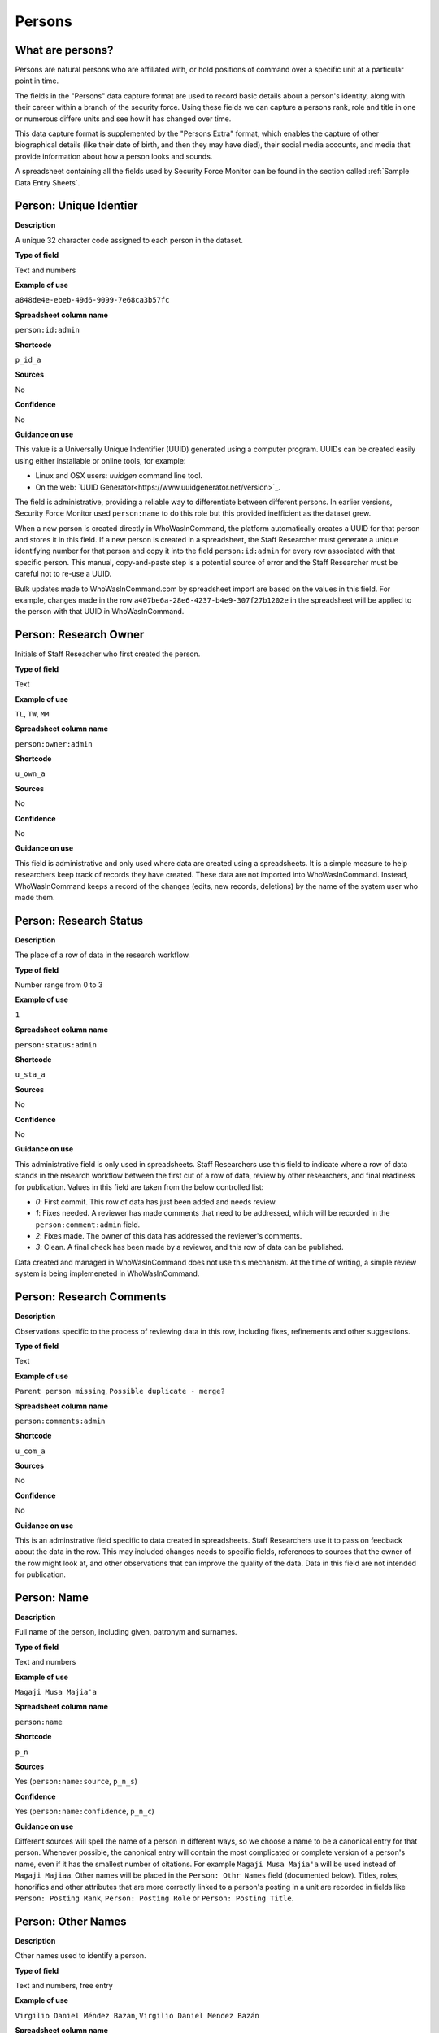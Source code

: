 Persons
=======

What are persons?
-----------------

Persons are natural persons who are affiliated with, or hold positions of command over a specific unit at a particular point in time.

The fields in the "Persons" data capture format are used to record basic details about a person's identity, along with their career within a branch of the security force. Using these fields we can capture a persons rank, role and title in one or numerous differe units and see how it has changed over time.

This data capture format is supplemented by the "Persons Extra" format, which enables the capture of other biographical details (like their date of birth, and then they may have died), their social media accounts, and media that provide information about how a person looks and sounds.

A spreadsheet containing all the fields used by Security Force Monitor can be found in the section called :ref:`Sample Data Entry Sheets`.

Person: Unique Identier
-----------------------

**Description**

A unique 32 character code assigned to each person in the dataset.

**Type of field**

Text and numbers

**Example of use**

``a848de4e-ebeb-49d6-9099-7e68ca3b57fc``

**Spreadsheet column name**

``person:id:admin``

**Shortcode**

``p_id_a``

**Sources**

No

**Confidence**

No

**Guidance on use**

This value is a Universally Unique Indentifier (UUID) generated using a computer program. UUIDs can be created easily using either installable or online tools, for example:

- Linux and OSX users: `uuidgen` command line tool.
- On the web: `UUID Generator<https://www.uuidgenerator.net/version>`_.

The field is administrative, providing a reliable way to differentiate between different persons. In earlier versions, Security Force Monitor used ``person:name`` to do this role but this provided inefficient as the dataset grew.

When a new person is created directly in WhoWasInCommand, the platform automatically creates a UUID for that person and stores it in this field. If a new person is created in a spreadsheet, the Staff Researcher must generate a unique identifying number for that person and copy it into the field ``person:id:admin`` for every row associated with that specific person. This manual, copy-and-paste step is a potential source of error and the Staff Researcher must be careful not to re-use a UUID.

Bulk updates made to WhoWasInCommand.com by spreadsheet import are based on the values in this field. For example, changes made in the row ``a407be6a-28e6-4237-b4e9-307f27b1202e`` in the spreadsheet will be applied to the person with that UUID in WhoWasInCommand. 

Person: Research Owner
----------------------

Initials of Staff Reseacher who first created the person.

**Type of field**

Text

**Example of use**

``TL``, ``TW``, ``MM``

**Spreadsheet column name**

``person:owner:admin``

**Shortcode**

``u_own_a``

**Sources**

No

**Confidence**

No

**Guidance on use**

This field is administrative and only used where data are created using a spreadsheets. It is a simple measure to help researchers keep track of records they have created. These data are not imported into WhoWasInCommand. Instead, WhoWasInCommand keeps a record of the changes (edits, new records, deletions) by the name of the system user who made them.

Person: Research Status
-----------------------

**Description**

The place of a row of data in the research workflow.

**Type of field**

Number range from 0 to 3

**Example of use**

``1``

**Spreadsheet column name**

``person:status:admin``

**Shortcode**

``u_sta_a``

**Sources**

No

**Confidence**

No

**Guidance on use**

This administrative field is only used in spreadsheets. Staff Researchers use this field to indicate where a row of data stands in the research workflow between the first cut of a row of data, review by other researchers, and final readiness for publication. Values in this field are taken from the below controlled list:

- `0`: First commit. This row of data has just been added and needs review.
- `1`: Fixes needed. A reviewer has made comments that need to be addressed, which will be recorded in the ``person:comment:admin`` field.
- `2`: Fixes made. The owner of this data has addressed the reviewer's comments.
- `3`: Clean. A final check has been made by a reviewer, and this row of data can be published.

Data created and managed in WhoWasInCommand does not use this mechanism. At the time of writing, a simple review system is being implemeneted in WhoWasInCommand.

Person: Research Comments
-------------------------

**Description**

Observations specific to the process of reviewing data in this row, including fixes, refinements and other suggestions.

**Type of field**

Text

**Example of use**

``Parent person missing``, ``Possible duplicate - merge?``

**Spreadsheet column name**

``person:comments:admin``

**Shortcode**

``u_com_a``

**Sources**

No

**Confidence**

No

**Guidance on use**

This is an adminstrative field specific to data created in spreadsheets. Staff Researchers use it to pass on feedback about the data in the row. This may included changes needs to specific fields, references to sources that the owner of the row might look at, and other observations that can improve the quality of the data. Data in this field are not intended for publication. 

Person: Name
------------

**Description**

Full name of the person, including given, patronym and surnames.

**Type of field**

Text and numbers

**Example of use**

``Magaji Musa Majia'a``

**Spreadsheet column name**

``person:name``

**Shortcode**

``p_n``

**Sources**

Yes (``person:name:source``, ``p_n_s``)

**Confidence**

Yes (``person:name:confidence``, ``p_n_c``)

**Guidance on use**

Different sources will spell the name of a person in different ways, so we choose a name to be a canonical entry for that person. Whenever possible, the canonical entry will contain the most complicated or complete version of a person's name, even if it has the smallest number of citations. For example ``Magaji Musa Majia'a`` will be used instead of ``Magaji Majiaa``. Other names will be placed in the ``Person: Othr Names`` field (documented below). Titles, roles, honorifics and other attributes that are more correctly linked to a person's posting in a unit are recorded in fields like ``Person: Posting Rank``, ``Person: Posting Role`` or ``Person: Posting Title``.

Person: Other Names
-------------------

**Description**

Other names used to identify a person.

**Type of field**

Text and numbers, free entry

**Example of use**

``Virgilio Daniel Méndez Bazan``, ``Virgilio Daniel Mendez Bazán``

**Spreadsheet column name**

``person:other_names``

**Shortcode**

``p_on``

**Sources**

Yes (``person:name:source``, ``p_on_s``)

**Confidence**

Yes (``person:other_names:confidence``, ``p_on_c``)

**Guidance on use**

Different sources will spell a person's name in different ways. We choose and record a canonical version of a person's name in the ``Person: Name`` field. All other spellings that we have found are treated as aliases and stored in this field. This field may contain multiple values, which will be separated by a semi-colon. Titles, roles, honorifics and other attributes that are more correctly linked to a person's posting in a unit are recorded in fields like ``Person: Posting Rank``, ``Person: Posting Role`` or ``Person: Posting Title``.

Person: Country
---------------

**Description**

Country where a unit that a person is a member of is located.

**Type of field**

Text, controlled vocabulary

**Example of use**

``mx``

**Spreadsheet column name**

``person:country``

**Shortcode**

``p_c``

**Sources**

Yes (``person:country:source``, ``p_c_s``), but only in WhoWasInCommand and not spreadsheets.

**Confidence**

Yes (``person:country:confidence``, ``p_c_c``), but only in WhoWasInCommand and not spreadsheets.

**Guidance on use**

Values for this field are chosen from the list of ISO 3166-1 alpha-2 codes, which can be found (`on the ISO website <https://www.iso.org/obp/ui/#search/code/>`__ and on `Wikipedia <https://en.wikipedia.org/wiki/ISO_3166-1_alpha-2#Officially_assigned_code_elements>`__. This field does not denote the citizenship or country of origin of a person. Rather, it denotes where a unit they are a member of is located. For example, if ``1 Batallón de Infantería`` is located in Juarez, Mexico, the unit will be assigned a value of ``mx`` in the field ``Unit: Country``. Any person who is a member of that unit will be assigned a value of ``mx`` in the field ``Person: Country`` as well. A person may have multiple entries for ``Person: Country`` where our research shows they or a unit they are a member of is deployed to different countries.

Person: Posting to Unit
-----------------------

**Description**

The unit that the person is a member of.

**Type of field**

Text and numbers, controlled vocabulary

**Example of use**

``35 Batallón de Infantería``

**Spreadsheet column name**

``person:posting``

**Shortcode**

``p_p``

**Sources**

Yes (``person:posting:source``, ``p_p_s``)

**Confidence**

Yes (``person:posting:confidence``, ``p_p_c``)

**Guidance on use**

Values in this field correspond with names of units that already exist in the dataset (recording in the field ``Unit: Name``. A person can have multiple postings to the same unit. These are triggered when there is a change to their entries for ``Person: Posting Rank``, ``Person: Posting Title`` or ``Person: Posting Role`` with respect to the unit. An example of this is where a person is promoted. Another case where a person can have multiple posting of the same unit is where research indicates there are clear start or end dates to a posting. An example of where this might occur is if a person does multiple "tours" in a particular unit.

Person: Posting Role
--------------------

**Description**

The role a person plays in the unit that is not evident from entries in ``Person: Posting Title`` or ``Person: Posting Rank``.

**Type of field**

Text and numbers, controlled vocabulary

**Example of use**

``Commander``

**Spreadsheet column name**

``person:posting_role``

**Shortcode**

``p_pro``

**Sources**

Yes (``person:posting_role:source``, ``p_pro_s``)

**Confidence**

Yes (``person:posting_role:confidence``, ``p_pro_c``)

**Guidance on use**

The most common value we record in ``Person: Posting Role`` is ``Commander``.

There are a variety of other roles a person can have including ``Second in Command``, ``Chief of Staff`` along with other less common entries. They will vary between countries.

As a special note, heads of academic or other security force institutions will sometimes be referred to as the ``Commandant``. In these cases, ``Commandant`` should be recorded in the ``Title`` field, and their role should be recorded as ``Commander``.

If a person is referred to as “the head”, “chief” or some other variation indicating that they are in charge of a unit, they should be regarded as the ``Commander`` for the purposes of entering a value in ``Person: Posting Role``.

Person: Posting Title
---------------------

**Description**

A title held by a person that is separate from their rank or role.

**Type of field**

Text and numbers, free entry

**Example of use**

``General Officer Commanding``, ``Jefe Del Estado Mayor``

**Spreadsheet column name**

``person:posting_title``

**Shortcode**

``p_pt``

**Sources**

Yes (``person:posting_title:source``, ``p_pt_s``)

**Confidence**

Yes (``person:posting_title:confidence``, ``p_pt_c``)

**Guidance on use**

The range of titles will vary from country to country. For example, commanders of army divisions in Nigeria, who usually hold the rank of ``Major General`` also hold the title of ``General Officer Commanding``.

Person: Posting Rank
--------------------

**Description**

The official position of a person in the hierarchy of a security force.

**Type of field**

Text and numbers, free entry

**Example of use**

``General de División``, ``Teniente Coronel``, ``Air Vice Marshal``

**Spreadsheet column name**

``person:posting_rank``

**Shortcode**

``p_pr``

**Sources**

Yes (``person:posting_rank:source``, ``p_pr_s``)

**Confidence**

Yes (``person:posting_rank:confidence``, ``p_pr_c``)

**Guidance on use**

We remove any dashes that are contained in ``Person: Posting Rank`` values.

    For example, we would enter ``Brigadier General`` rather than ``Brigadier-General``.

Person: Posting First Cited Date
--------------------------------

**Description**

The earliest date a source evidences a relationship between a person and a unit, either through direct reference in the source or by the date of its publication.

**Type of field**

Date (YYYY-MM-DD), fuzzy

**Example of use**

``2012``, ``2012-11``, ``2012-11-23``

**Spreadsheet column name**

``person:posting_first_cited_date``

**Shortcode**

``p_pfcd``

**Sources**

Yes (``person:posting_first_cited_date:source``, ``p_pfcd_s``)

**Confidence**

Yes (``person:posting_first_cited_date:confidence``, ``p_pfcd_c``)

**Guidance on use**

Along with the fields ``Person: Posting First Cited Date is Start Date``, ``Person: Posting Last Cited Date`` and ``Person: Posting Last Cited Date is End Date`` this field provides data about the time period over which we can evidence a person's relationships to a unit.

The ``Person: Posting First Cited Date`` field contains a date that is either:

-  The earliest date found in the content of a source that specifically references the relationship between a person and a unit; or,
-  The earliest date of publication of sources that makes reference to the relationship between a person and a unit.

    For example, if three sources published on 1 January 2012, 1 February 2012 and 1 March 2012 all refer to this person as a commander, we will use 1 January 2012 as the value in ``Person: Posting First Cited Date``. If the source published on 1 March 2012 refers to this person as a commander on the date of 30 June 2011, we will use 30 June 2011 as the value in ``Person: Posting First Cited Date``.

The values for ``Person: Posting Title``, ``Person: Posting Role`` and ``Person: Posting Rank`` held by a person are assumed to continue until a source indicates a change in any of those values. If the person's role, title or rank changes a new entry will need to be created to document that change. This new entry will have updated values for ``Person: Posting First Cited Date`` and related date fields.

    For example, if a source indicates that Major General Jack Johnson is the commander of 1 Division as of 2007-08-20 all of the relevant fields would be entered based on that source. If another source states that Jack Johnson retired from the 1 Division on 2008-01-10 the last citation for Jack Johnson's affiliation would be 2008-01-10. However, this would also assume that Jack Johnson continued to have the Role of Commander and the Rank of Major General from 2007-08-20 until 2008-01-10.

In keeping with all date fields we include in this dataset, where our research can only find a year or a year and a month, this can be included in ``Person: Posting First Cited Date``.

This field is clarified by the field ``Person: Posting First Cited Date is Start Date`` which indicates whether the date included here is the actual date on which the relationship between a person and a unit started.

Person: Posting First Cited Date is Start Date
----------------------------------------------

**Description**

Indicates whether the value in ``Person: Posting First Cited Date`` is the actual date on which a person became a member of this unit, or the earliest date a source has referred to the relationship.

**Type of field**

Boolean

**Example of use**

``Y``, ``N``

**Spreadsheet column name**

``person:posting_first_cited_date_start``

**Shortcode**

``p_pfcds``

**Sources**

Yes. Inherits from ``Person: Posting First Cited Date`` (``person:posting_first_cited_date:source``, ``p_pfcd_s``)

**Confidence**

Yes. Inherits from ``Person: Posting First Cited Date`` (``person:posting_first_cited_date:confidence``, ``p_pfcd_c``)

**Guidance on use**

This is a clarifying field for ``Person: Posting First Cited Date`` and has two options:

- ``Y``: Where the content of the source has indicated the exact date that a relationship between a person and a unit began
- ``N``: In all other cases we will enter a value of ``N`` to indicate that the date is not a start date, but the date of first citation.

Person: Context for Posting Start Date
--------------------------------------

**Description**

Additional information explaining why we are able to be specific about the start date of a person's specific posting to a unit. 

**Type of field**

Text

**Example of use**

``Person was promoted on this date``, ``Person retired from the army on this date``

**Spreadsheet column name**

``person:posting_first_cited_date_start_context``

**Shortcode**

``p_pfcdsc``

**Sources**

Yes (``person:posting_first_cited_date_start_context:source``, ``p_pfcdsc_s``)

**Confidence**

Yes (``person:posting_first_cited_date_start_context:confidence``, ``p_pfcdsc_c``)

**Guidance on use**

This field is not currently in use in spreadsheets or WhoWasInCommand. 

This is a clarifying field for the ``Person: Posting First Cited Date is Start Date``, and enables us to capture the reasons that persons move between units. The data in this field should be a simple statement summarising the reason described in the source.

Person: Posting Last Cited Date
-------------------------------

**Description**

The latest date a source evidences a relationship between a person and a unit, either through direct reference in the source or by the date of its publication.

**Type of field**

Date (YYYY-MM-DD), fuzzy

**Example of use**

``2012``,\ ``2012-11``, ``2012-11-23``

**Spreadsheet column name**

``person:posting_last_cited_date``

**Shortcode**

``p_plcd``

**Sources**

Yes (``person:posting_last_cited_date:source``, ``p_plcd_s``)

**Confidence**

Yes (``person:posting_last_cited_date:confidence``, ``p_plcd_c``)

**Guidance on use**

Along with the fields ``Person: Posting First Cited Date``, ``Person: First Cited Date is Start Date``, and ``Person: Posting Last Cited Date is End Date`` the field ``Person: Posting Last Cited Date`` provides data about the time period over which we can evidence a person's relationships to a unit.

The ``Person: Posting Last Cited Date`` field contains a date that is either:

-  The latest date found in the content of a source that specifically references the relationship between a person and a unit; or,
-  The latest date of publication of sources that makes reference to the relationship between a person and a unit.

    For example, if three sources published on 1 January 2012, 1 February 2012 and 1 March 2012 all refer to this person as a commander, we will use 1 March 2012 as the value in ``Person: Posting Last Cited Date``. If the source published on 1 March 2012 refers to this person as a commander on the date of 14 February 2011, we will use 14 February 2011 as the value in ``Person: Posting Last Cited Date``.

The values for ``Person: Posting Title``, ``Person: Posting Role`` and ``Person: Posting Rank`` held by a person are assumed to continue until a source indicates a change in any of those values. If the person's role, title or rank changes a new entry will need to be created to document that change. This new entry will have updated values for ``Person: Posting Last Cited Date`` and related date fields.

In keeping with all date fields we include in this dataset, where our research can only find a year or a year and a month, this can be included ``Person: Posting Last Cited Date`` .

This field is clarified by the field ``Person: Posting Last Cited Date is End Date`` which indicates whether the date included here is the actual date on which the relationship between a person and a unit ended.

Person: Posting Last Cited Date is End Date
-------------------------------------------

**Description**

This field indicates whether the value in ``Person : Posting Last Cited Date`` is the actual end date on which the person ceased to be a member of this unit or if it is only the date last cited for that relationship.

**Type of field**

Boolean

**Example of use**

``Y``, ``N``

**Spreadsheet column name**

``person:posting_last_cited_date_end``

**Shortcode**

``p_plcde``

**Sources**

Yes. Inherits from ``Person: Posting Last Cited Date`` (``person:posting_last_cited_date:source``, ``p_plcd_s``)

**Confidence**

Yes. Inherits from ``Person: Posting Last Cited Date`` (``person:posting_last_cited_date:confidence``, ``p_plcd_c``)

**Guidance on use**

This is a clarifying field for ``Person : Posting Last Cited Date``. One of the below values should be chosen:

-  ``Y`` indicates that the content of the source is the exact date that a relationship between a person and a unit ended.
-  ``N`` indicates that the date is not an exact end date, but the date of last citation.

Person: Context for Posting End Date
------------------------------------

**Description**

Additional information explaining why we are able to be specific about the end date of a person's specific posting to a unit. 

**Type of field**

Text

**Example of use**

``Person was promoted on this date``, ``Person retired from the army on this date``

**Spreadsheet column name**

``person:posting_first_cited_date_end_context``

**Shortcode**

``p_pfcdec``

**Sources**

Yes (``person:posting_first_cited_date_end_context:source``, ``p_pfcdec_s``)

**Confidence**

Yes (``person:posting_first_cited_date_end_context:confidence``, ``p_pfcdec_c``)

**Guidance on use**

This field is not currently in use in spreadsheets or WhoWasInCommand. 

This is a clarifying field for the ``Person: Posting Last Cited Date is Date``, and enables us to capture the reasons that persons move between units. The data in this field should be a simple statement summarising the reason described in the source.

Person: Notes
-------------

**Description**

Analysis, commentary and notes about the person that do not fit into the data structure.

**Type of field**

Text and numbers

**Example of use**

``Trained in logisitics at Fort Lackland, Texas and the air force base of Wright Patterson, Ohio.``

**Spreadsheet column name**

``person:notes:admin``

**Shortcode**

``p_n_a``

**Sources**

No

**Confidence**

No

**Guidance on use**

We use this field to record information about the person that is likely to provide useful context, additional information that does not fit into the data structure, and notes about how decisions were made about which data to include. Any sources used should be included directly inside the field.
